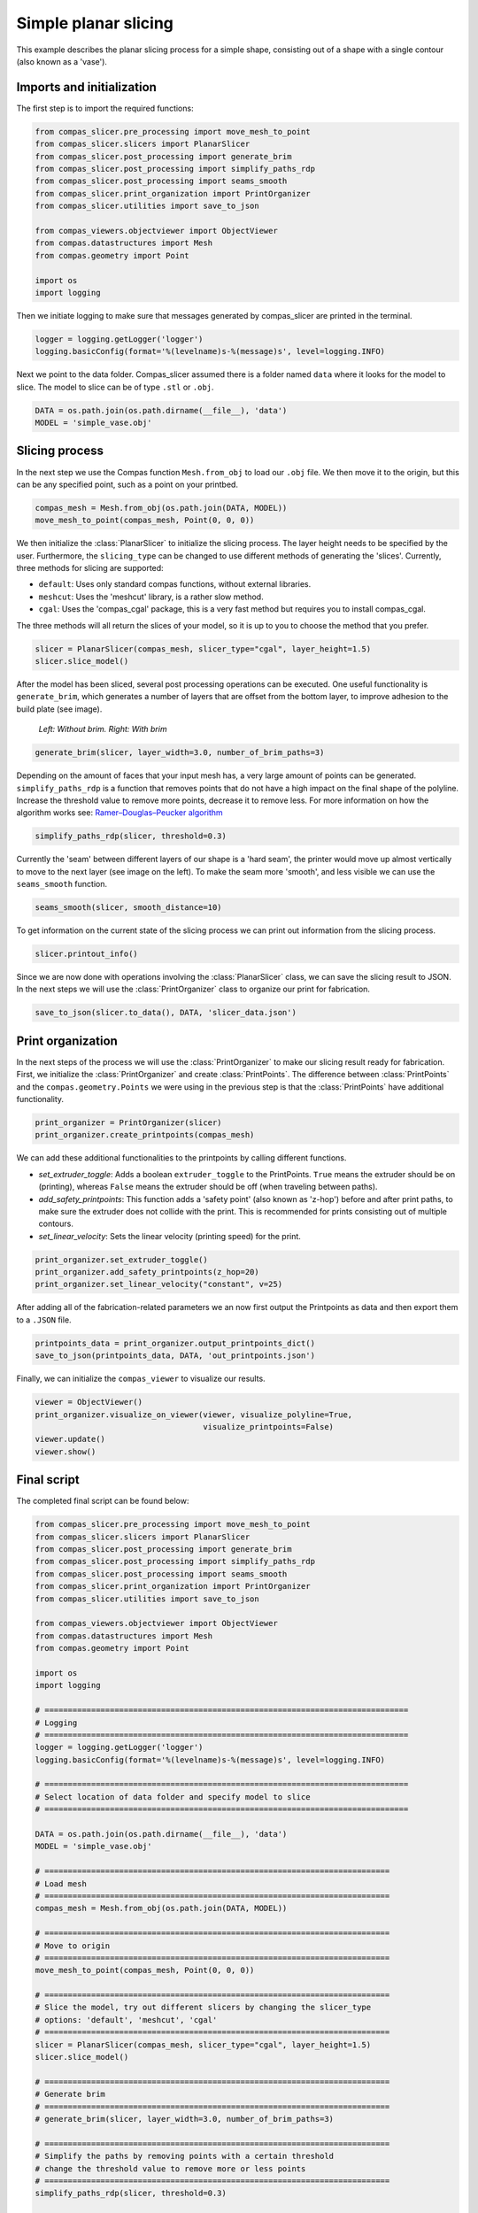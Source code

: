 ****************************
Simple planar slicing
****************************

This example describes the planar slicing process for a simple shape, consisting
out of a shape with a single contour (also known as a 'vase').

Imports and initialization
==========================

The first step is to import the required functions:

.. code-block:: python

    from compas_slicer.pre_processing import move_mesh_to_point
    from compas_slicer.slicers import PlanarSlicer
    from compas_slicer.post_processing import generate_brim
    from compas_slicer.post_processing import simplify_paths_rdp
    from compas_slicer.post_processing import seams_smooth
    from compas_slicer.print_organization import PrintOrganizer
    from compas_slicer.utilities import save_to_json

    from compas_viewers.objectviewer import ObjectViewer
    from compas.datastructures import Mesh
    from compas.geometry import Point

    import os
    import logging

Then we initiate logging to make sure that messages generated by compas_slicer are
printed in the terminal.

.. code-block:: python

    logger = logging.getLogger('logger')
    logging.basicConfig(format='%(levelname)s-%(message)s', level=logging.INFO)

Next we point to the data folder. Compas_slicer assumed there is a folder named ``data``
where it looks for the model to slice. The model to slice can be of type ``.stl`` or ``.obj``.

.. code-block:: python

    DATA = os.path.join(os.path.dirname(__file__), 'data')
    MODEL = 'simple_vase.obj'

Slicing process
===============

In the next step we use the Compas function ``Mesh.from_obj`` to load our ``.obj`` 
file. We then move it to the origin, but this can be any specified point, such as 
a point on your printbed. 

.. code-block:: python

    compas_mesh = Mesh.from_obj(os.path.join(DATA, MODEL))
    move_mesh_to_point(compas_mesh, Point(0, 0, 0))

We then initialize the :class:`PlanarSlicer` to initialize the slicing process.
The layer height needs to be specified by the user. Furthermore, the ``slicing_type``
can be changed to use different methods of generating the 'slices'. Currently,
three methods for slicing are supported:

* ``default``: Uses only standard compas functions, without external libraries.
* ``meshcut``: Uses the 'meshcut' library, is a rather slow method.
* ``cgal``: Uses the 'compas_cgal' package, this is a very fast method but requires you to install compas_cgal.

The three methods will all return the slices of your model, so it is up to you 
to choose the method that you prefer. 

.. code-block:: python

    slicer = PlanarSlicer(compas_mesh, slicer_type="cgal", layer_height=1.5)
    slicer.slice_model()

After the model has been sliced, several post processing operations can be executed.
One useful functionality is ``generate_brim``, which generates a number of layers
that are offset from the bottom layer, to improve adhesion to the build plate 
(see image).

.. figure:: figures/01_brim.jpg
    :figclass: figure
    :class: figure-img img-fluid

    *Left: Without brim. Right: With brim*

.. code-block:: python

    generate_brim(slicer, layer_width=3.0, number_of_brim_paths=3)

Depending on the amount of faces that your input mesh has, a very large amount of 
points can be generated. ``simplify_paths_rdp`` is a function that removes points
that do not have a high impact on the final shape of the polyline. Increase the
threshold value to remove more points, decrease it to remove less. For more 
information on how the algorithm works see: `Ramer–Douglas–Peucker algorithm <https://en.wikipedia.org/wiki/Ramer-Douglas-Peucker_algorithm>`_

.. code-block:: python

    simplify_paths_rdp(slicer, threshold=0.3)

Currently the 'seam' between different layers of our shape is a 'hard seam',
the printer would move up almost vertically to move to the next layer (see 
image on the left). To make the seam more 'smooth', and less visible we can 
use the ``seams_smooth`` function.

.. code-block:: python

    seams_smooth(slicer, smooth_distance=10)

To get information on the current state of the slicing process we can print out 
information from the slicing process. 

.. code-block:: python

    slicer.printout_info()

Since we are now done with operations involving the :class:`PlanarSlicer` class,
we can save the slicing result to JSON. In the next steps we will use the 
:class:`PrintOrganizer` class to organize our print for fabrication. 

.. code-block:: python

    save_to_json(slicer.to_data(), DATA, 'slicer_data.json')


Print organization
==================

In the next steps of the process we will use the :class:`PrintOrganizer` to 
make our slicing result ready for fabrication. First, we initialize the 
:class:`PrintOrganizer` and create :class:`PrintPoints`. The difference between
:class:`PrintPoints` and the ``compas.geometry.Points`` we were using in the
previous step is that the :class:`PrintPoints` have additional functionality.

.. code-block:: python

    print_organizer = PrintOrganizer(slicer)
    print_organizer.create_printpoints(compas_mesh)

We can add these additional functionalities to the printpoints by calling 
different functions. 

* `set_extruder_toggle`: Adds a boolean ``extruder_toggle`` to the PrintPoints. ``True`` means the extruder should be on (printing), whereas ``False`` means the extruder should be off (when traveling between paths).
* `add_safety_printpoints`: This function adds a 'safety point' (also known as 'z-hop') before and after print paths, to make sure the extruder does not collide with the print. This is recommended for prints consisting out of multiple contours.
* `set_linear_velocity`: Sets the linear velocity (printing speed) for the print. 

.. code-block:: python

    print_organizer.set_extruder_toggle()
    print_organizer.add_safety_printpoints(z_hop=20)
    print_organizer.set_linear_velocity("constant", v=25)

After adding all of the fabrication-related parameters we an now first output the
Printpoints as data and then export them to a ``.JSON`` file. 

.. code-block:: python

    printpoints_data = print_organizer.output_printpoints_dict()
    save_to_json(printpoints_data, DATA, 'out_printpoints.json')

Finally, we can initialize the ``compas_viewer`` to visualize our results.

.. code-block:: python

    viewer = ObjectViewer()
    print_organizer.visualize_on_viewer(viewer, visualize_polyline=True,
                                        visualize_printpoints=False)
    viewer.update()
    viewer.show()

Final script
============

The completed final script can be found below:

.. code-block:: python

    from compas_slicer.pre_processing import move_mesh_to_point
    from compas_slicer.slicers import PlanarSlicer
    from compas_slicer.post_processing import generate_brim
    from compas_slicer.post_processing import simplify_paths_rdp
    from compas_slicer.post_processing import seams_smooth
    from compas_slicer.print_organization import PrintOrganizer
    from compas_slicer.utilities import save_to_json

    from compas_viewers.objectviewer import ObjectViewer
    from compas.datastructures import Mesh
    from compas.geometry import Point

    import os
    import logging

    # ==============================================================================
    # Logging
    # ==============================================================================
    logger = logging.getLogger('logger')
    logging.basicConfig(format='%(levelname)s-%(message)s', level=logging.INFO)

    # ==============================================================================
    # Select location of data folder and specify model to slice
    # ==============================================================================

    DATA = os.path.join(os.path.dirname(__file__), 'data')
    MODEL = 'simple_vase.obj'

    # ==========================================================================
    # Load mesh
    # ==========================================================================
    compas_mesh = Mesh.from_obj(os.path.join(DATA, MODEL))

    # ==========================================================================
    # Move to origin
    # ==========================================================================
    move_mesh_to_point(compas_mesh, Point(0, 0, 0))

    # ==========================================================================
    # Slice the model, try out different slicers by changing the slicer_type
    # options: 'default', 'meshcut', 'cgal'
    # ==========================================================================
    slicer = PlanarSlicer(compas_mesh, slicer_type="cgal", layer_height=1.5)
    slicer.slice_model()

    # ==========================================================================
    # Generate brim
    # ==========================================================================
    # generate_brim(slicer, layer_width=3.0, number_of_brim_paths=3)

    # ==========================================================================
    # Simplify the paths by removing points with a certain threshold
    # change the threshold value to remove more or less points
    # ==========================================================================
    simplify_paths_rdp(slicer, threshold=0.3)

    # ==========================================================================
    # Smooth the seams between layers
    # change the smooth_distance value to achieve smoother, or more abrupt seams
    # ==========================================================================
    seams_smooth(slicer, smooth_distance=10)

    # ==========================================================================
    # Prints out the info of the slicer
    # ==========================================================================
    slicer.printout_info()

    # ==========================================================================
    # Save slicer data to JSON
    # ==========================================================================
    save_to_json(slicer.to_data(), DATA, 'slicer_data.json')

    # ==========================================================================
    # Initializes the PrintOrganizer and creates PrintPoints
    # ==========================================================================
    print_organizer = PrintOrganizer(slicer)
    print_organizer.create_printpoints(compas_mesh)

    # ==========================================================================
    # Set fabrication-related parameters
    # ==========================================================================
    print_organizer.set_extruder_toggle()
    # print_organizer.add_safety_printpoints(z_hop=20)
    print_organizer.set_linear_velocity("constant", v=25)

    # ==========================================================================
    # Converts the PrintPoints to data and saves to JSON
    # =========================================================================
    printpoints_data = print_organizer.output_printpoints_dict()
    save_to_json(printpoints_data, DATA, 'out_printpoints.json')

    # ==========================================================================
    # Initializes the compas_viewer and visualizes results
    # ==========================================================================
    viewer = ObjectViewer()
    print_organizer.visualize_on_viewer(viewer, visualize_polyline=True,
                                        visualize_printpoints=False)
    viewer.update()
    viewer.show()
